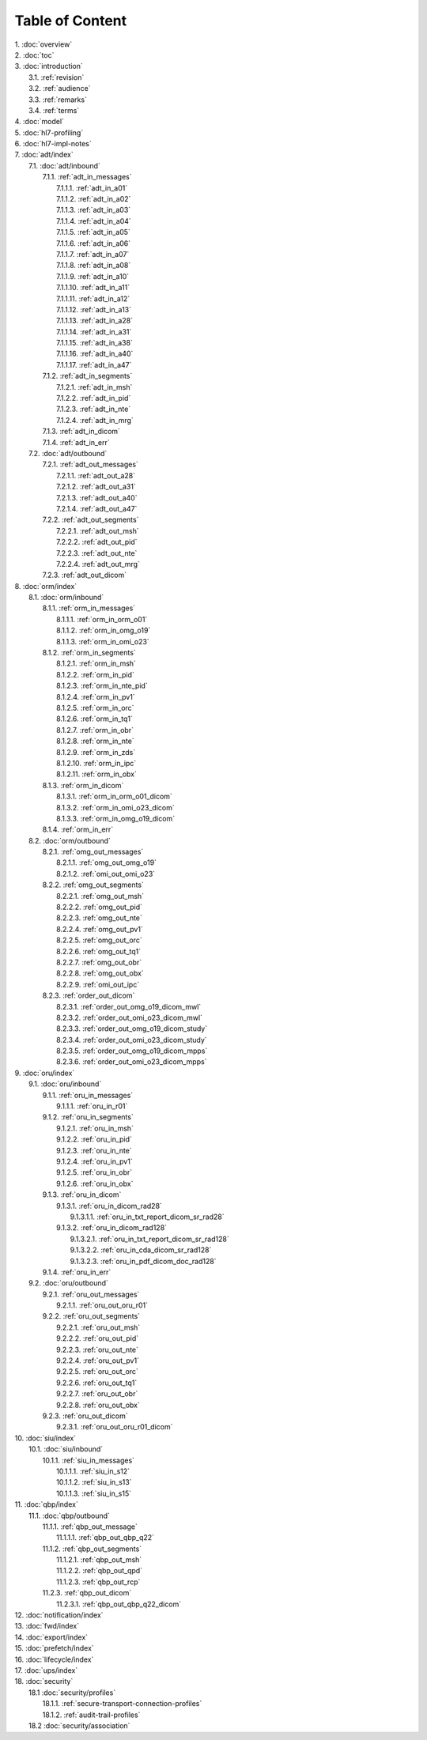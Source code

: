 Table of Content
****************

| 1. :doc:`overview`
| 2. :doc:`toc`
| 3. :doc:`introduction`
|   3.1. :ref:`revision`
|   3.2. :ref:`audience`
|   3.3. :ref:`remarks`
|   3.4. :ref:`terms`
| 4. :doc:`model`
| 5. :doc:`hl7-profiling`
| 6. :doc:`hl7-impl-notes`
| 7. :doc:`adt/index`
|   7.1. :doc:`adt/inbound`
|     7.1.1. :ref:`adt_in_messages`
|       7.1.1.1. :ref:`adt_in_a01`
|       7.1.1.2. :ref:`adt_in_a02`
|       7.1.1.3. :ref:`adt_in_a03`
|       7.1.1.4. :ref:`adt_in_a04`
|       7.1.1.5. :ref:`adt_in_a05`
|       7.1.1.6. :ref:`adt_in_a06`
|       7.1.1.7. :ref:`adt_in_a07`
|       7.1.1.8. :ref:`adt_in_a08`
|       7.1.1.9. :ref:`adt_in_a10`
|       7.1.1.10. :ref:`adt_in_a11`
|       7.1.1.11. :ref:`adt_in_a12`
|       7.1.1.12. :ref:`adt_in_a13`
|       7.1.1.13. :ref:`adt_in_a28`
|       7.1.1.14. :ref:`adt_in_a31`
|       7.1.1.15. :ref:`adt_in_a38`
|       7.1.1.16. :ref:`adt_in_a40`
|       7.1.1.17. :ref:`adt_in_a47`
|     7.1.2. :ref:`adt_in_segments`
|       7.1.2.1. :ref:`adt_in_msh`
|       7.1.2.2. :ref:`adt_in_pid`
|       7.1.2.3. :ref:`adt_in_nte`
|       7.1.2.4. :ref:`adt_in_mrg`
|     7.1.3. :ref:`adt_in_dicom`
|     7.1.4. :ref:`adt_in_err`
|   7.2. :doc:`adt/outbound`
|     7.2.1. :ref:`adt_out_messages`
|       7.2.1.1. :ref:`adt_out_a28`
|       7.2.1.2. :ref:`adt_out_a31`
|       7.2.1.3. :ref:`adt_out_a40`
|       7.2.1.4. :ref:`adt_out_a47`
|     7.2.2. :ref:`adt_out_segments`
|       7.2.2.1. :ref:`adt_out_msh`
|       7.2.2.2. :ref:`adt_out_pid`
|       7.2.2.3. :ref:`adt_out_nte`
|       7.2.2.4. :ref:`adt_out_mrg`
|     7.2.3. :ref:`adt_out_dicom`
| 8. :doc:`orm/index`
|   8.1. :doc:`orm/inbound`
|     8.1.1. :ref:`orm_in_messages`
|       8.1.1.1. :ref:`orm_in_orm_o01`
|       8.1.1.2. :ref:`orm_in_omg_o19`
|       8.1.1.3. :ref:`orm_in_omi_o23`
|     8.1.2. :ref:`orm_in_segments`
|       8.1.2.1. :ref:`orm_in_msh`
|       8.1.2.2. :ref:`orm_in_pid`
|       8.1.2.3. :ref:`orm_in_nte_pid`
|       8.1.2.4. :ref:`orm_in_pv1`
|       8.1.2.5. :ref:`orm_in_orc`
|       8.1.2.6. :ref:`orm_in_tq1`
|       8.1.2.7. :ref:`orm_in_obr`
|       8.1.2.8. :ref:`orm_in_nte`
|       8.1.2.9. :ref:`orm_in_zds`
|       8.1.2.10. :ref:`orm_in_ipc`
|       8.1.2.11. :ref:`orm_in_obx`
|     8.1.3. :ref:`orm_in_dicom`
|       8.1.3.1. :ref:`orm_in_orm_o01_dicom`
|       8.1.3.2. :ref:`orm_in_omi_o23_dicom`
|       8.1.3.3. :ref:`orm_in_omg_o19_dicom`
|     8.1.4. :ref:`orm_in_err`
|   8.2. :doc:`orm/outbound`
|     8.2.1. :ref:`omg_out_messages`
|       8.2.1.1. :ref:`omg_out_omg_o19`
|       8.2.1.2. :ref:`omi_out_omi_o23`
|     8.2.2. :ref:`omg_out_segments`
|       8.2.2.1. :ref:`omg_out_msh`
|       8.2.2.2. :ref:`omg_out_pid`
|       8.2.2.3. :ref:`omg_out_nte`
|       8.2.2.4. :ref:`omg_out_pv1`
|       8.2.2.5. :ref:`omg_out_orc`
|       8.2.2.6. :ref:`omg_out_tq1`
|       8.2.2.7. :ref:`omg_out_obr`
|       8.2.2.8. :ref:`omg_out_obx`
|       8.2.2.9. :ref:`omi_out_ipc`
|     8.2.3. :ref:`order_out_dicom`
|       8.2.3.1. :ref:`order_out_omg_o19_dicom_mwl`
|       8.2.3.2. :ref:`order_out_omi_o23_dicom_mwl`
|       8.2.3.3. :ref:`order_out_omg_o19_dicom_study`
|       8.2.3.4. :ref:`order_out_omi_o23_dicom_study`
|       8.2.3.5. :ref:`order_out_omg_o19_dicom_mpps`
|       8.2.3.6. :ref:`order_out_omi_o23_dicom_mpps`
| 9. :doc:`oru/index`
|   9.1. :doc:`oru/inbound`
|     9.1.1. :ref:`oru_in_messages`
|       9.1.1.1. :ref:`oru_in_r01`
|     9.1.2. :ref:`oru_in_segments`
|       9.1.2.1. :ref:`oru_in_msh`
|       9.1.2.2. :ref:`oru_in_pid`
|       9.1.2.3. :ref:`oru_in_nte`
|       9.1.2.4. :ref:`oru_in_pv1`
|       9.1.2.5. :ref:`oru_in_obr`
|       9.1.2.6. :ref:`oru_in_obx`
|     9.1.3. :ref:`oru_in_dicom`
|       9.1.3.1. :ref:`oru_in_dicom_rad28`
|         9.1.3.1.1. :ref:`oru_in_txt_report_dicom_sr_rad28`
|       9.1.3.2. :ref:`oru_in_dicom_rad128`
|         9.1.3.2.1. :ref:`oru_in_txt_report_dicom_sr_rad128`
|         9.1.3.2.2. :ref:`oru_in_cda_dicom_sr_rad128`
|         9.1.3.2.3. :ref:`oru_in_pdf_dicom_doc_rad128`
|     9.1.4. :ref:`oru_in_err`
|   9.2. :doc:`oru/outbound`
|     9.2.1. :ref:`oru_out_messages`
|       9.2.1.1. :ref:`oru_out_oru_r01`
|     9.2.2. :ref:`oru_out_segments`
|       9.2.2.1. :ref:`oru_out_msh`
|       9.2.2.2. :ref:`oru_out_pid`
|       9.2.2.3. :ref:`oru_out_nte`
|       9.2.2.4. :ref:`oru_out_pv1`
|       9.2.2.5. :ref:`oru_out_orc`
|       9.2.2.6. :ref:`oru_out_tq1`
|       9.2.2.7. :ref:`oru_out_obr`
|       9.2.2.8. :ref:`oru_out_obx`
|     9.2.3. :ref:`oru_out_dicom`
|       9.2.3.1. :ref:`oru_out_oru_r01_dicom`
| 10. :doc:`siu/index`
|   10.1. :doc:`siu/inbound`
|     10.1.1. :ref:`siu_in_messages`
|       10.1.1.1. :ref:`siu_in_s12`
|       10.1.1.2. :ref:`siu_in_s13`
|       10.1.1.3. :ref:`siu_in_s15`
| 11. :doc:`qbp/index`
|   11.1. :doc:`qbp/outbound`
|     11.1.1. :ref:`qbp_out_message`
|       11.1.1.1. :ref:`qbp_out_qbp_q22`
|     11.1.2. :ref:`qbp_out_segments`
|       11.1.2.1. :ref:`qbp_out_msh`
|       11.1.2.2. :ref:`qbp_out_qpd`
|       11.1.2.3. :ref:`qbp_out_rcp`
|     11.2.3. :ref:`qbp_out_dicom`
|       11.2.3.1. :ref:`qbp_out_qbp_q22_dicom`
| 12. :doc:`notification/index`
| 13. :doc:`fwd/index`
| 14. :doc:`export/index`
| 15. :doc:`prefetch/index`
| 16. :doc:`lifecycle/index`
| 17. :doc:`ups/index`
| 18. :doc:`security`
|   18.1 :doc:`security/profiles`
|     18.1.1. :ref:`secure-transport-connection-profiles`
|     18.1.2. :ref:`audit-trail-profiles`
|   18.2 :doc:`security/association`